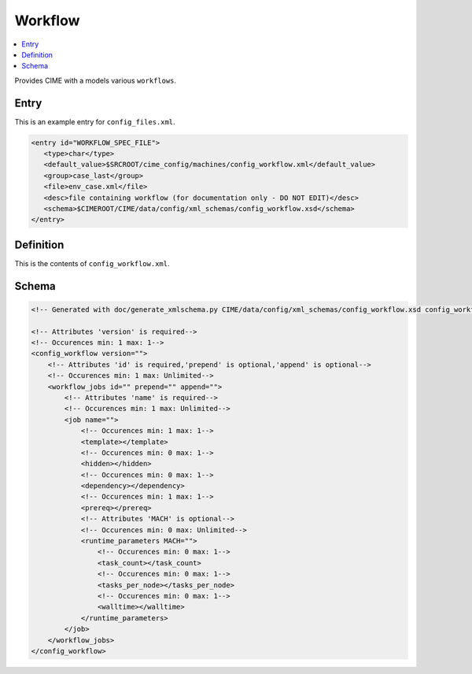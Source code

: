 .. _model_config_workflow:

Workflow
==================

.. contents::
   :local:

Provides CIME with a models various ``workflows``.

Entry
-----

This is an example entry for ``config_files.xml``.

.. code-block:: xml

   <entry id="WORKFLOW_SPEC_FILE">
      <type>char</type>
      <default_value>$SRCROOT/cime_config/machines/config_workflow.xml</default_value>
      <group>case_last</group>
      <file>env_case.xml</file>
      <desc>file containing workflow (for documentation only - DO NOT EDIT)</desc>
      <schema>$CIMEROOT/CIME/data/config/xml_schemas/config_workflow.xsd</schema>
   </entry>

Definition
----------

This is the contents of ``config_workflow.xml``.

Schema
------

.. code-block:: xml

    <!-- Generated with doc/generate_xmlschema.py CIME/data/config/xml_schemas/config_workflow.xsd config_workflow on 2025-02-11 -->

    <!-- Attributes 'version' is required-->
    <!-- Occurences min: 1 max: 1-->
    <config_workflow version="">
        <!-- Attributes 'id' is required,'prepend' is optional,'append' is optional-->
        <!-- Occurences min: 1 max: Unlimited-->
        <workflow_jobs id="" prepend="" append="">
            <!-- Attributes 'name' is required-->
            <!-- Occurences min: 1 max: Unlimited-->
            <job name="">
                <!-- Occurences min: 1 max: 1-->
                <template></template>
                <!-- Occurences min: 0 max: 1-->
                <hidden></hidden>
                <!-- Occurences min: 0 max: 1-->
                <dependency></dependency>
                <!-- Occurences min: 1 max: 1-->
                <prereq></prereq>
                <!-- Attributes 'MACH' is optional-->
                <!-- Occurences min: 0 max: Unlimited-->
                <runtime_parameters MACH="">
                    <!-- Occurences min: 0 max: 1-->
                    <task_count></task_count>
                    <!-- Occurences min: 0 max: 1-->
                    <tasks_per_node></tasks_per_node>
                    <!-- Occurences min: 0 max: 1-->
                    <walltime></walltime>
                </runtime_parameters>
            </job>
        </workflow_jobs>
    </config_workflow>

